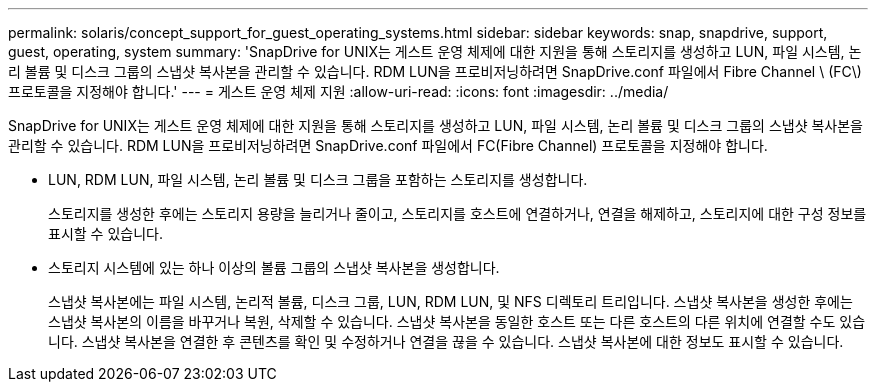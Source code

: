 ---
permalink: solaris/concept_support_for_guest_operating_systems.html 
sidebar: sidebar 
keywords: snap, snapdrive, support, guest, operating, system 
summary: 'SnapDrive for UNIX는 게스트 운영 체제에 대한 지원을 통해 스토리지를 생성하고 LUN, 파일 시스템, 논리 볼륨 및 디스크 그룹의 스냅샷 복사본을 관리할 수 있습니다. RDM LUN을 프로비저닝하려면 SnapDrive.conf 파일에서 Fibre Channel \ (FC\) 프로토콜을 지정해야 합니다.' 
---
= 게스트 운영 체제 지원
:allow-uri-read: 
:icons: font
:imagesdir: ../media/


[role="lead"]
SnapDrive for UNIX는 게스트 운영 체제에 대한 지원을 통해 스토리지를 생성하고 LUN, 파일 시스템, 논리 볼륨 및 디스크 그룹의 스냅샷 복사본을 관리할 수 있습니다. RDM LUN을 프로비저닝하려면 SnapDrive.conf 파일에서 FC(Fibre Channel) 프로토콜을 지정해야 합니다.

* LUN, RDM LUN, 파일 시스템, 논리 볼륨 및 디스크 그룹을 포함하는 스토리지를 생성합니다.
+
스토리지를 생성한 후에는 스토리지 용량을 늘리거나 줄이고, 스토리지를 호스트에 연결하거나, 연결을 해제하고, 스토리지에 대한 구성 정보를 표시할 수 있습니다.

* 스토리지 시스템에 있는 하나 이상의 볼륨 그룹의 스냅샷 복사본을 생성합니다.
+
스냅샷 복사본에는 파일 시스템, 논리적 볼륨, 디스크 그룹, LUN, RDM LUN, 및 NFS 디렉토리 트리입니다. 스냅샷 복사본을 생성한 후에는 스냅샷 복사본의 이름을 바꾸거나 복원, 삭제할 수 있습니다. 스냅샷 복사본을 동일한 호스트 또는 다른 호스트의 다른 위치에 연결할 수도 있습니다. 스냅샷 복사본을 연결한 후 콘텐츠를 확인 및 수정하거나 연결을 끊을 수 있습니다. 스냅샷 복사본에 대한 정보도 표시할 수 있습니다.


